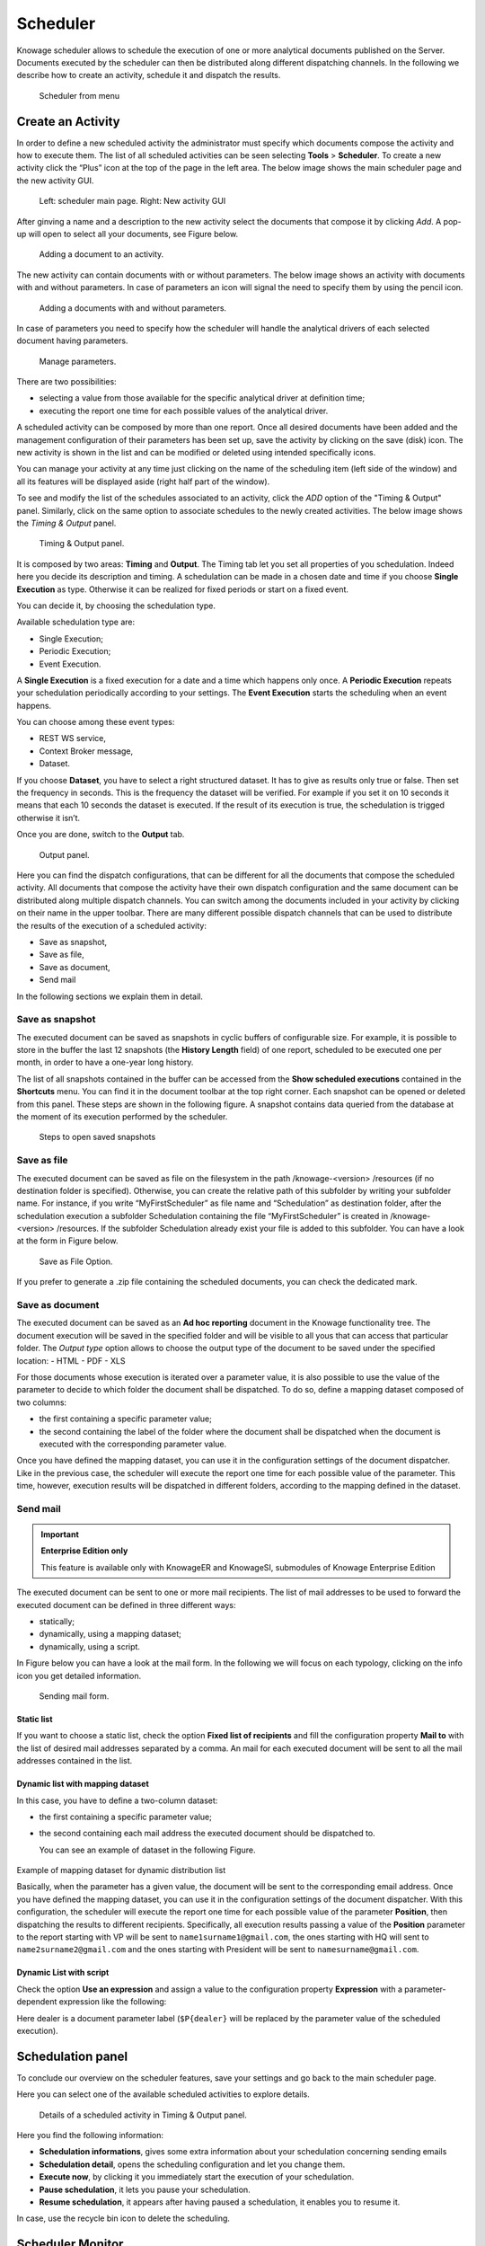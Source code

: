 Scheduler
========================================================================================================================

Knowage scheduler allows to schedule the execution of one or more analytical documents published on the Server. Documents executed by the scheduler can then be distributed along different dispatching channels. In the following we describe how to create an activity, schedule it and dispatch the results.

.. figure:: media/scheduler.png

   Scheduler from menu

Create an Activity
------------------------------------------------------------------------------------------------------------------------

In order to define a new scheduled activity the administrator must specify which documents compose the activity and how to execute them. The list of all scheduled activities can be seen selecting **Tools** > **Scheduler**. To create a new activity click the “Plus” icon at the top of the page in the left area. The below image shows the main scheduler page and the new activity GUI.

.. figure:: media/image4041_new.png

   Left: scheduler main page. Right: New activity GUI

After ginving a name and a description to the new activity select the documents that compose it by clicking *Add*. A pop-up will open to select all your documents, see Figure below.

.. figure:: media/image42_new.png

   Adding a document to an activity.

The new activity can contain documents with or without parameters. The below image shows an activity with documents with and without parameters.
In case of parameters an icon will signal the need to specify them by using the pencil icon.

.. figure:: media/image42_b.png

   Adding a documents with and without parameters.

In case of parameters you need to specify how the scheduler will handle the analytical drivers of each selected document having parameters.

.. _manageparameters:
.. figure:: media/image43_new.png

   Manage parameters.

There are two possibilities:

- selecting a value from those available for the specific analytical driver at definition time; 
- executing the report one time for each possible values of the analytical driver.

A scheduled activity can be composed by more than one report. Once all desired documents have been added and the management configuration of their parameters has been set up, save the activity by clicking on the save (disk) icon. The new activity is shown in the list and can be modified or deleted using intended specifically icons.

.. |image50| image:: media/image44.png
   :width: 30

You can manage your activity at any time just clicking on the name of the scheduling item (left side of the window) and all its features will be displayed aside (right half part of the window).

To see and modify the list of the schedules associated to an activity, click the *ADD* option of the "Timing & Output" panel. Similarly, click on the same option to associate schedules
to the newly created activities. The below image shows the *Timing & Output* panel.

.. figure:: media/image45_new.png

    Timing & Output panel.

It is composed by two areas: **Timing** and **Output**.
The Timing tab let you set all properties of you schedulation. Indeed here you decide its description and timing.
A schedulation can be made in a chosen date and time if you choose **Single Execution** as type.
Otherwise it can be realized for fixed periods or start on a fixed event.

You can decide it, by choosing the schedulation type.

Available schedulation type are:

-  Single Execution;
-  Periodic Execution;
-  Event Execution.

A **Single Execution** is a fixed execution for a date and a time which happens only once. A **Periodic Execution** repeats your schedulation periodically according to your settings. The **Event Execution** starts the scheduling when an event happens.

You can choose among these event types:

-  REST WS service,
-  Context Broker message,
-  Dataset.

If you choose **Dataset**, you have to select a right structured dataset. It has to give as results only true or false. Then set the frequency in seconds. This is the frequency the dataset will be verified. For example if you set it on 10 seconds it means that each 10 seconds the dataset is executed. If the result of its execution is true, the schedulation is trigged otherwise it isn’t.

Once you are done, switch to the **Output** tab.

.. figure:: media/image46_new.png

    Output panel.

Here you can find the dispatch configurations, that can be different for all the documents that compose the scheduled activity. All documents that compose the activity have their own dispatch configuration and the same document can be distributed along multiple dispatch channels. You can switch among the documents included in your activity by clicking on their name in the upper toolbar. There are many different possible dispatch channels that can be used to distribute the results of the execution of a scheduled activity:

- Save as snapshot,
- Save as file,
- Save as document,
- Send mail

In the following sections we explain them in detail.

Save as snapshot
~~~~~~~~~~~~~~~~~~~~~~~~~~~~~~~~~~~~~~~~~~~~~~~~~~~~~~~~~~~~~~~~~~~~~~~~~~~~~~~~~~~~~~~~~~~~~~~~~~~~~~~~~~~~~~~~~~~~~~~~

The executed document can be saved as snapshots in cyclic buffers of configurable size. For example, it is possible to store in the buffer the last 12 snapshots (the **History Length** field) of one report, scheduled to be executed one per month, in order to have a one-year long history.

The list of all snapshots contained in the buffer can be accessed from the **Show scheduled executions** contained in the **Shortcuts** menu. You can find it in the document toolbar at the top right corner. Each snapshot can be opened or deleted from this panel. These steps are shown in the following figure. A snapshot contains data queried from the database at the moment of its execution performed by the scheduler.

.. figure:: media/image47_b.png

    Steps to open saved snapshots

Save as file
~~~~~~~~~~~~~~~~~~~~~~~~~~~~~~~~~~~~~~~~~~~~~~~~~~~~~~~~~~~~~~~~~~~~~~~~~~~~~~~~~~~~~~~~~~~~~~~~~~~~~~~~~~~~~~~~~~~~~~~~

The executed document can be saved as file on the filesystem in the path /knowage-<version> /resources (if no destination folder is specified). Otherwise, you can create the relative path of this subfolder by writing your subfolder name. For instance, if you write “MyFirstScheduler” as file name and “Schedulation” as destination folder, after the schedulation execution a subfolder Schedulation containing the file “MyFirstScheduler” is created in /knowage-<version> /resources. If the subfolder Schedulation already exist your file is added to this subfolder. You can have a look at the form in Figure below.

.. figure:: media/image51_new.png

   Save as File Option.
   
If you prefer to generate a .zip file containing the scheduled documents, you can check the dedicated mark.

Save as document
~~~~~~~~~~~~~~~~~~~~~~~~~~~~~~~~~~~~~~~~~~~~~~~~~~~~~~~~~~~~~~~~~~~~~~~~~~~~~~~~~~~~~~~~~~~~~~~~~~~~~~~~~~~~~~~~~~~~~~~~

The executed document can be saved as an **Ad hoc reporting** document in the Knowage functionality tree. The document execution will be saved in the specified folder and will be visible to all yous that can access that particular folder. 
The *Output type* option allows to choose the output type of the document to be saved under the specified location:
- HTML
- PDF
- XLS

For those documents whose execution is iterated over a parameter value, it is also possible to use the value of the parameter to decide to which folder the document shall be dispatched. To do so, define a mapping dataset composed of two columns:

-  the first containing a specific parameter value;
-  the second containing the label of the folder where the document shall be dispatched when the document is executed with the corresponding parameter value.

Once you have defined the mapping dataset, you can use it in the configuration settings of the document dispatcher. Like in the previous case, the scheduler will execute the report one time for each possible value of the parameter. This time, however, execution results will be dispatched in different folders, according to the mapping defined in the dataset.

Send mail
~~~~~~~~~~~~~~~~~~~~~~~~~~~~~~~~~~~~~~~~~~~~~~~~~~~~~~~~~~~~~~~~~~~~~~~~~~~~~~~~~~~~~~~~~~~~~~~~~~~~~~~~~~~~~~~~~~~~~~~~

.. important::
         **Enterprise Edition only**

         This feature is available only with KnowageER and KnowageSI, submodules of Knowage Enterprise Edition

The executed document can be sent to one or more mail recipients. The list of mail addresses to be used to forward the executed document can be defined in three different ways:

-  statically;
-  dynamically, using a mapping dataset;
-  dynamically, using a script.

In Figure below you can have a look at the mail form. In the following we will focus on each typology, clicking on the info icon you get detailed information.

.. figure:: media/image52_new.png

    Sending mail form.

Static list
^^^^^^^^^^^^^^^^^^^^^^^^^^^^^^^^^^^^^^^^^^^^^^^^^^^^^^^^^^^^^^^^^^^^^^^^^^^^^^^^^^^^^^^^^^^^^^^^^^^^^^^^^^^^^^^^^^^^^^^^

If you want to choose a static list, check the option **Fixed list of recipients** and fill the configuration property **Mail to** with the list of desired mail addresses separated by a comma. An mail for each executed document will be sent to all the mail addresses contained in the list.

Dynamic list with mapping dataset
^^^^^^^^^^^^^^^^^^^^^^^^^^^^^^^^^^^^^^^^^^^^^^^^^^^^^^^^^^^^^^^^^^^^^^^^^^^^^^^^^^^^^^^^^^^^^^^^^^^^^^^^^^^^^^^^^^^^^^^^

In this case, you have to define a two-column dataset:

-  the first containing a specific parameter value;
-  the second containing each mail address the executed document should be dispatched to.

   You can see an example of dataset in the following Figure.
   
.. figure:: media/image54.png

Example of mapping dataset for dynamic distribution list

Basically, when the parameter has a given value, the document will be sent to the corresponding email address. Once you have defined the mapping dataset, you can use it in the configuration settings of the document dispatcher. With this configuration, the scheduler will execute the report one time for each possible value of the parameter **Position**, then dispatching the results to different recipients. Specifically, all execution results passing a value of the **Position** parameter to the report starting with VP will be sent to ``name1surname1@gmail.com``, the ones starting with HQ will sent to ``name2surname2@gmail.com`` and the ones starting with President will be sent to ``namesurname@gmail.com``.

Dynamic List with script
^^^^^^^^^^^^^^^^^^^^^^^^^^^^^^^^^^^^^^^^^^^^^^^^^^^^^^^^^^^^^^^^^^^^^^^^^^^^^^^^^^^^^^^^^^^^^^^^^^^^^^^^^^^^^^^^^^^^^^^^

Check the option **Use an expression** and assign a value to the configuration property **Expression** with a parameter-dependent expression like the following:

.. code-block:: bash
         :linenos:

         $P{dealer}@eng.it

Here dealer is a document parameter label (``$P{dealer}`` will be replaced by the parameter value of the scheduled execution).

Schedulation panel
------------------------------------------------------------------------------------------------------------------------

To conclude our overview on the scheduler features, save your settings and go back to the main scheduler page.

Here you can select one of the available scheduled activities to explore details. 

.. figure:: media/image55a_new.png

    Details of a scheduled activity in Timing & Output panel.

Here you find the following information:

- **Schedulation informations**, gives some extra information about your schedulation concerning sending emails
   
- **Schedulation detail**, opens the scheduling configuration and let you change them.
- **Execute now**, by clicking it you immediately start the execution of your schedulation.
- **Pause schedulation**, it lets you pause your schedulation.
- **Resume schedulation**, it appears after having paused a schedulation, it enables you to resume it.

In case, use the recycle bin icon to delete the scheduling.


Scheduler Monitor
------------------------------------------------------------------------------------------------------------------------

You can monitor the whole scheduling agenda by entering the **Scheduler Monitor** item from the Knowage Menu. 

.. figure:: media/scheduler_m.png

    Details of a scheduled activity in Timing & Output panel.

This feature allows you to check which schedulations are active in a certain future time interval and, eventually, to be redirected to the schedulation area in order to modify the selected schedulation.
  
.. figure:: media/image59_new.png

    Schedulation Agenda tab
